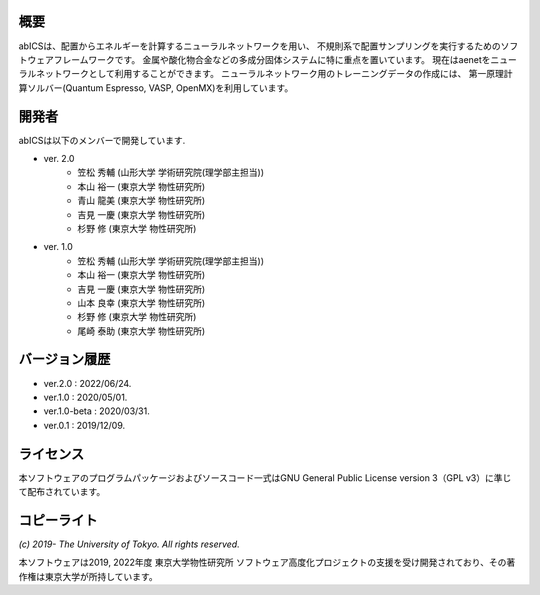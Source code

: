 .. pyMC documentation master file, created by
   sphinx-quickstart on Wed Jul 31 13:13:22 2019.
   You can adapt this file completely to your liking, but it should at least
   contain the root `toctree` directive.

概要
------------------------------------------
abICSは、配置からエネルギーを計算するニューラルネットワークを用い、
不規則系で配置サンプリングを実行するためのソフトウェアフレームワークです。
金属や酸化物合金などの多成分固体システムに特に重点を置いています。
現在はaenetをニューラルネットワークとして利用することができます。
ニューラルネットワーク用のトレーニングデータの作成には、
第一原理計算ソルバー(Quantum Espresso, VASP, OpenMX)を利用しています。

開発者
------------------------------------------
abICSは以下のメンバーで開発しています.

- ver. 2.0
   - 笠松 秀輔 (山形大学 学術研究院(理学部主担当))
   - 本山 裕一 (東京大学 物性研究所)
   - 青山 龍美 (東京大学 物性研究所)
   - 吉見 一慶 (東京大学 物性研究所)
   - 杉野 修 (東京大学 物性研究所)

- ver. 1.0
   - 笠松 秀輔 (山形大学 学術研究院(理学部主担当))
   - 本山 裕一 (東京大学 物性研究所)
   - 吉見 一慶 (東京大学 物性研究所)
   - 山本 良幸 (東京大学 物性研究所)
   - 杉野 修 (東京大学 物性研究所)
   - 尾崎 泰助 (東京大学 物性研究所)

   
バージョン履歴
------------------------------------------

- ver.2.0      : 2022/06/24.
- ver.1.0      : 2020/05/01.
- ver.1.0-beta : 2020/03/31.
- ver.0.1      : 2019/12/09.


ライセンス
--------------
本ソフトウェアのプログラムパッケージおよびソースコード一式はGNU General Public License version 3（GPL v3）に準じて配布されています。

コピーライト
------------------

*(c) 2019- The University of Tokyo. All rights reserved.*

本ソフトウェアは2019, 2022年度 東京大学物性研究所 ソフトウェア高度化プロジェクトの支援を受け開発されており、その著作権は東京大学が所持しています。
